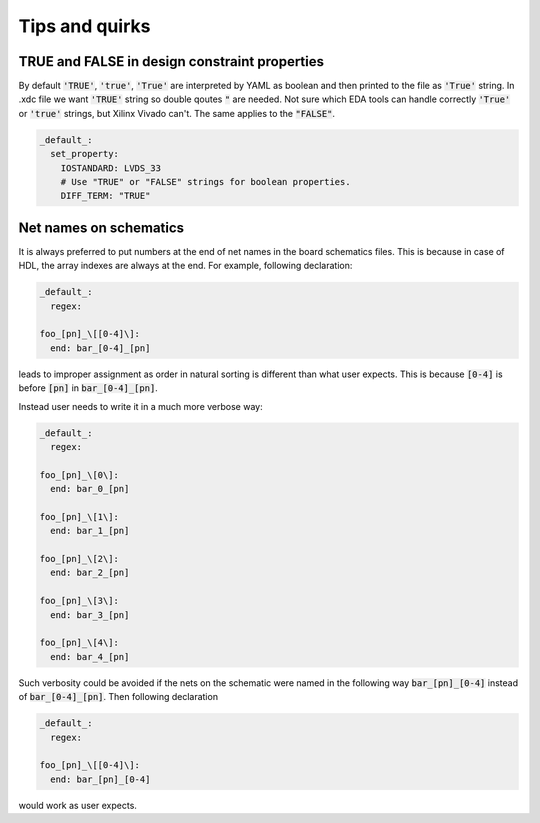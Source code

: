 Tips and quirks
---------------

TRUE and FALSE in design constraint properties
==============================================
By default :code:`'TRUE'`, :code:`'true'`, :code:`'True'` are interpreted by YAML as boolean and then printed to the file as :code:`'True'` string.
In .xdc file we want :code:`'TRUE'` string so double qoutes :code:`"` are needed.
Not sure which EDA tools can handle correctly :code:`'True'` or :code:`'true'` strings, but Xilinx Vivado can't.
The same applies to the :code:`"FALSE"`.

.. code-block:: yaml

   _default_:
     set_property:
       IOSTANDARD: LVDS_33
       # Use "TRUE" or "FALSE" strings for boolean properties.
       DIFF_TERM: "TRUE"

Net names on schematics
=======================
It is always preferred to put numbers at the end of net names in the board schematics files.
This is because in case of HDL, the array indexes are always at the end.
For example, following declaration:

.. code-block:: yaml

   _default_:
     regex:

   foo_[pn]_\[[0-4]\]:
     end: bar_[0-4]_[pn]

leads to improper assignment as order in natural sorting is different than what user expects.
This is because :code:`[0-4]` is before :code:`[pn]` in  :code:`bar_[0-4]_[pn]`.

Instead user needs to write it in a much more verbose way:

.. code-block:: yaml

   _default_:
     regex:

   foo_[pn]_\[0\]:
     end: bar_0_[pn]

   foo_[pn]_\[1\]:
     end: bar_1_[pn]

   foo_[pn]_\[2\]:
     end: bar_2_[pn]

   foo_[pn]_\[3\]:
     end: bar_3_[pn]

   foo_[pn]_\[4\]:
     end: bar_4_[pn]

Such verbosity could be avoided if the nets on the schematic were named in the following way :code:`bar_[pn]_[0-4]` instead of :code:`bar_[0-4]_[pn]`. Then following declaration

.. code-block:: yaml

   _default_:
     regex:

   foo_[pn]_\[[0-4]\]:
     end: bar_[pn]_[0-4]

would work as user expects.
